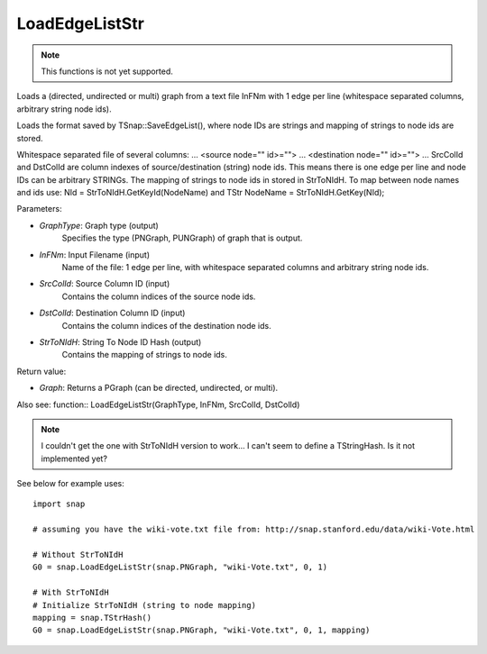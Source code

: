 LoadEdgeListStr
'''''''''''''''

.. function:: LoadEdgeListStr(GraphType, InFNm, SrcColId, DstColId, StrToNIdH)

.. note::

    This functions is not yet supported.

Loads a (directed, undirected or multi) graph from a text file InFNm with 1 edge per line (whitespace separated columns, arbitrary string node ids).

Loads the format saved by TSnap::SaveEdgeList(), where node IDs are strings and mapping of strings to node ids are stored.

Whitespace separated file of several columns: ... <source node="" id>=""> ... <destination node="" id>=""> ... SrcColId and DstColId are column indexes of source/destination (string) node ids. This means there is one edge per line and node IDs can be arbitrary STRINGs. The mapping of strings to node ids in stored in StrToNIdH. To map between node names and ids use: NId = StrToNIdH.GetKeyId(NodeName) and TStr NodeName = StrToNIdH.GetKey(NId);

Parameters:

- *GraphType*: Graph type (output)
    Specifies the type (PNGraph, PUNGraph) of graph that is output.

- *InFNm*: Input Filename (input)
    Name of the file: 1 edge per line, with whitespace separated columns and arbitrary string node ids.

- *SrcColId*: Source Column ID (input)
    Contains the column indices of the source node ids.

- *DstColId*: Destination Column ID (input)
    Contains the column indices of the destination node ids.

- *StrToNIdH*: String To Node ID Hash (output)
    Contains the mapping of strings to node ids.


Return value:

- *Graph*: Returns a PGraph (can be directed, undirected, or multi).

Also see: function:: LoadEdgeListStr(GraphType, InFNm, SrcColId, DstColId)

.. note:: I couldn't get the one with StrToNIdH version to work... I can't seem to define a TStringHash. Is it not implemented yet?

See below for example uses::

    import snap

    # assuming you have the wiki-vote.txt file from: http://snap.stanford.edu/data/wiki-Vote.html

    # Without StrToNIdH
    G0 = snap.LoadEdgeListStr(snap.PNGraph, "wiki-Vote.txt", 0, 1)
    
    # With StrToNIdH
    # Initialize StrToNIdH (string to node mapping)
    mapping = snap.TStrHash()
    G0 = snap.LoadEdgeListStr(snap.PNGraph, "wiki-Vote.txt", 0, 1, mapping)
